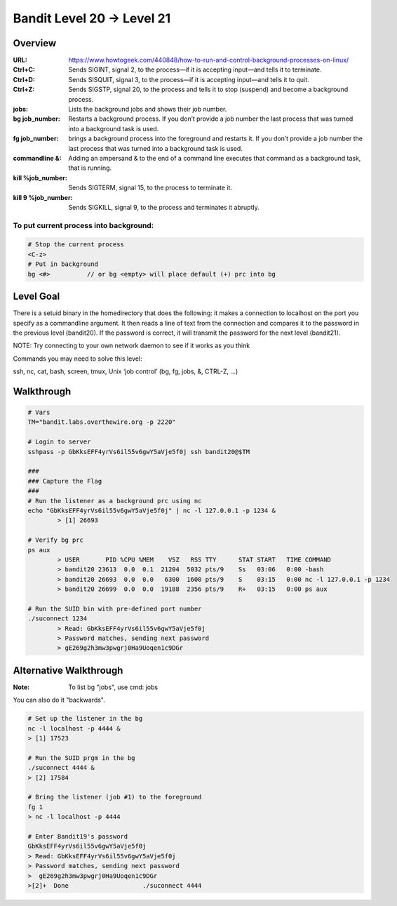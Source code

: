 Bandit Level 20 → Level 21
##########################

Overview
========
:URL: https://www.howtogeek.com/440848/how-to-run-and-control-background-processes-on-linux/
:Ctrl+C: Sends SIGINT, signal 2, to the process—if it is accepting input—and tells it to terminate.
:Ctrl+D: Sends SISQUIT, signal 3, to the process—if it is accepting input—and tells it to quit.
:Ctrl+Z: Sends SIGSTP, signal 20, to the process and tells it to stop (suspend) and become a background process.
:jobs: Lists the background jobs and shows their job number.
:bg job_number: Restarts a background process. If you don’t provide a job number the last process that was turned into a background task is used.
:fg job_number: brings a background process into the foreground and restarts it. If you don’t provide a job number the last process that was turned into a background task is used.
:commandline &: Adding an ampersand & to the end of a command line executes that command as a background task, that is running.
:kill %job_number: Sends SIGTERM, signal 15, to the process to terminate it.
:kill 9 %job_number: Sends SIGKILL, signal 9, to the process and terminates it abruptly.

To put current process into background:
---------------------------------------

.. code-block:: Bash

	# Stop the current process
	<C-z>
	# Put in background
	bg <#>		// or bg <empty> will place default (+) prc into bg

Level Goal
==========

There is a setuid binary in the homedirectory that does the following: it makes
a connection to localhost on the port you specify as a commandline argument. It
then reads a line of text from the connection and compares it to the password
in the previous level (bandit20). If the password is correct, it will transmit
the password for the next level (bandit21).

NOTE: Try connecting to your own network daemon to see if it works as you think

Commands you may need to solve this level:

ssh, nc, cat, bash, screen, tmux, Unix ‘job control’ (bg, fg, jobs, &, CTRL-Z,
…)

Walkthrough
===========

.. code-block :: Bash

	# Vars
	TM="bandit.labs.overthewire.org -p 2220"

	# Login to server
	sshpass -p GbKksEFF4yrVs6il55v6gwY5aVje5f0j ssh bandit20@$TM

	###
	### Capture the Flag
	###
	# Run the listener as a background prc using nc
	echo "GbKksEFF4yrVs6il55v6gwY5aVje5f0j" | nc -l 127.0.0.1 -p 1234 &
		> [1] 26693

	# Verify bg prc
	ps aux
		> USER       PID %CPU %MEM    VSZ   RSS TTY      STAT START   TIME COMMAND
		> bandit20 23613  0.0  0.1  21204  5032 pts/9    Ss   03:06   0:00 -bash
		> bandit20 26693  0.0  0.0   6300  1600 pts/9    S    03:15   0:00 nc -l 127.0.0.1 -p 1234
		> bandit20 26699  0.0  0.0  19188  2356 pts/9    R+   03:15   0:00 ps aux

	# Run the SUID bin with pre-defined port number
	./suconnect 1234
		> Read: GbKksEFF4yrVs6il55v6gwY5aVje5f0j
		> Password matches, sending next password
		> gE269g2h3mw3pwgrj0Ha9Uoqen1c9DGr

Alternative Walkthrough
=======================
:Note: To list bg "jobs", use cmd: jobs

You can also do it "backwards".

.. code-block:: Bash

	# Set up the listener in the bg
	nc -l localhost -p 4444 &
	> [1] 17523

	# Run the SUID prgm in the bg
	./suconnect 4444 &
	> [2] 17584

	# Bring the listener (job #1) to the foreground
	fg 1
	> nc -l localhost -p 4444

	# Enter Bandit19's password
	GbKksEFF4yrVs6il55v6gwY5aVje5f0j
	> Read: GbKksEFF4yrVs6il55v6gwY5aVje5f0j
	> Password matches, sending next password
	>  gE269g2h3mw3pwgrj0Ha9Uoqen1c9DGr
	>[2]+  Done                    ./suconnect 4444

